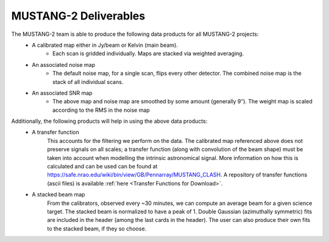 .. _mustang2_deliv:

######################
MUSTANG-2 Deliverables
######################

The MUSTANG-2 team is able to produce the following data products for all MUSTANG-2 projects:
	* A calibrated map either in Jy/beam or Kelvin (main beam).
		* Each scan is gridded individually. Maps are stacked via weighted averaging.
	* An associated noise map
		* The default noise map, for a single scan, flips every other detector. The combined noise map is the stack of all individual scans.
	* An associated SNR map
		* The above map and noise map are smoothed by some amount (generally 9″). The weight map is scaled according to the RMS in the noise map 

Additionally, the following products will help in using the above data products:
	* A transfer function
		This accounts for the filtering we perform on the data. The calibrated map referenced above does not preserve signals on all scales; a transfer function (along with convolution of the beam shape) must be taken into account when modelling the intrinsic astronomical signal. More information on how this is calculated and can be used can be found at https://safe.nrao.edu/wiki/bin/view/GB/Pennarray/MUSTANG_CLASH. A repository of transfer functions (ascii files) is available :ref:`here <Transfer Functions for Download>`.
	* A stacked beam map
		From the calibrators, observed every ~30 minutes, we can compute an average beam for a given science target. The stacked beam is normalized to have a peak of 1. Double Gaussian (azimuthally symmetric) fits are included in the header (among the last cards in the header). The user can also produce their own fits to the stacked beam, if they so choose.